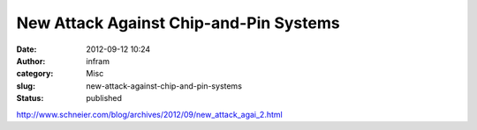 New Attack Against Chip-and-Pin Systems
#######################################
:date: 2012-09-12 10:24
:author: infram
:category: Misc
:slug: new-attack-against-chip-and-pin-systems
:status: published

http://www.schneier.com/blog/archives/2012/09/new_attack_agai_2.html
